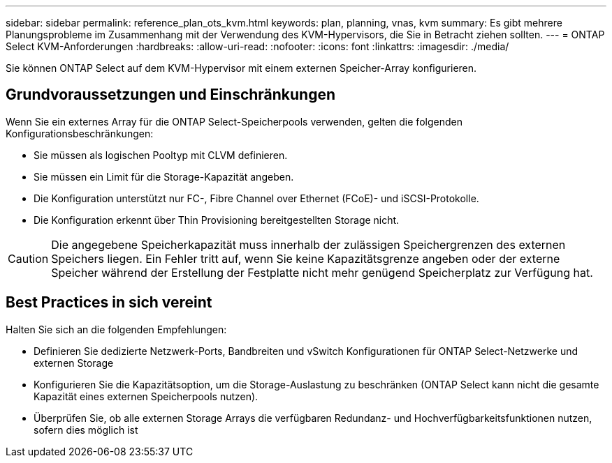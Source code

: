 ---
sidebar: sidebar 
permalink: reference_plan_ots_kvm.html 
keywords: plan, planning, vnas, kvm 
summary: Es gibt mehrere Planungsprobleme im Zusammenhang mit der Verwendung des KVM-Hypervisors, die Sie in Betracht ziehen sollten. 
---
= ONTAP Select KVM-Anforderungen
:hardbreaks:
:allow-uri-read: 
:nofooter: 
:icons: font
:linkattrs: 
:imagesdir: ./media/


[role="lead"]
Sie können ONTAP Select auf dem KVM-Hypervisor mit einem externen Speicher-Array konfigurieren.



== Grundvoraussetzungen und Einschränkungen

Wenn Sie ein externes Array für die ONTAP Select-Speicherpools verwenden, gelten die folgenden Konfigurationsbeschränkungen:

* Sie müssen als logischen Pooltyp mit CLVM definieren.
* Sie müssen ein Limit für die Storage-Kapazität angeben.
* Die Konfiguration unterstützt nur FC-, Fibre Channel over Ethernet (FCoE)- und iSCSI-Protokolle.
* Die Konfiguration erkennt über Thin Provisioning bereitgestellten Storage nicht.



CAUTION: Die angegebene Speicherkapazität muss innerhalb der zulässigen Speichergrenzen des externen Speichers liegen. Ein Fehler tritt auf, wenn Sie keine Kapazitätsgrenze angeben oder der externe Speicher während der Erstellung der Festplatte nicht mehr genügend Speicherplatz zur Verfügung hat.



== Best Practices in sich vereint

Halten Sie sich an die folgenden Empfehlungen:

* Definieren Sie dedizierte Netzwerk-Ports, Bandbreiten und vSwitch Konfigurationen für ONTAP Select-Netzwerke und externen Storage
* Konfigurieren Sie die Kapazitätsoption, um die Storage-Auslastung zu beschränken (ONTAP Select kann nicht die gesamte Kapazität eines externen Speicherpools nutzen).
* Überprüfen Sie, ob alle externen Storage Arrays die verfügbaren Redundanz- und Hochverfügbarkeitsfunktionen nutzen, sofern dies möglich ist


